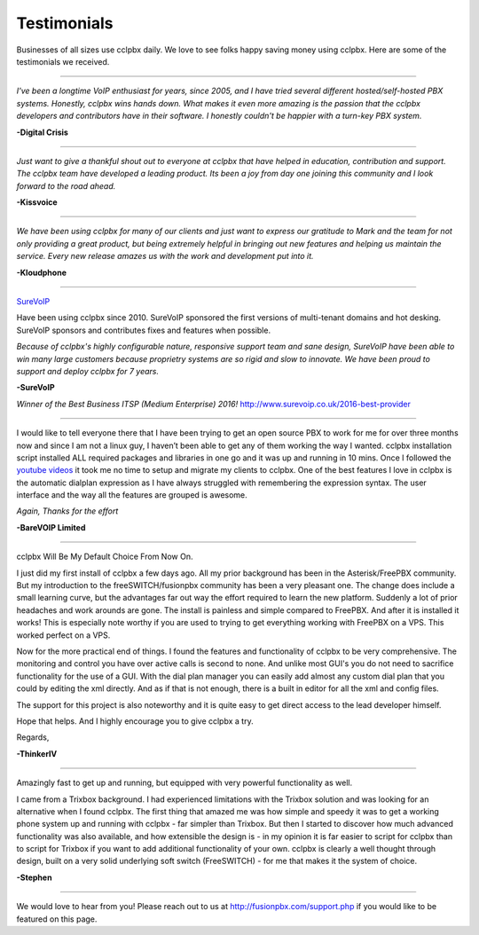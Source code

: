 ############
Testimonials
############


.. image:: ../_static/imagesccllogo.png
        :width: 130pt
        :align: center
        :height: 76.5pt


Businesses of all sizes use cclpbx daily.  We love to see folks happy saving money using cclpbx.  Here are some of the testimonials we received.

------------

*I've been a longtime VoIP enthusiast for years, since 2005, and I have tried several different hosted/self-hosted PBX systems. Honestly, cclpbx wins hands down. What makes it even more amazing is the passion that the cclpbx developers and contributors have in their software. I honestly couldn't be happier with a turn-key PBX system.*

**-Digital Crisis**

------------

*Just want to give a thankful shout out to everyone at cclpbx that have helped in education, contribution and support. The cclpbx team have developed a leading product. Its been a joy from day one joining this community and I look forward to the road ahead.*

**-Kissvoice**

------------


*We have been using cclpbx for many of our clients and just want to express our gratitude to Mark and the team for not only providing a great product, but being extremely helpful in bringing out new features and helping us maintain the service. Every new release amazes us with the work  and development put into it.*

 

**-Kloudphone**
 
 
------------


`SureVoIP <https://www.surevoip.co.uk>`_ 

Have been using cclpbx since 2010. SureVoIP sponsored the first versions of multi-tenant domains and hot desking. SureVoIP sponsors and contributes fixes and features when possible. 

*Because of cclpbx's highly configurable nature, responsive support team and sane design, SureVoIP have been able to win many large customers because proprietry systems are so rigid and slow to innovate. We have been proud to support and deploy cclpbx for 7 years.*

 
**-SureVoIP**

*Winner of the Best Business ITSP (Medium Enterprise) 2016!*
http://www.surevoip.co.uk/2016-best-provider


------------

I would like to tell everyone there that I have been trying to get an open source PBX to work for me for over three months now and since I am not a linux guy, I haven’t been able to get any of them working the way I wanted. cclpbx installation script installed ALL required packages and libraries in one go and it was up and running in 10 mins. Once I followed the `youtube videos <https://www.youtube.com/fusionpbx>`_ it took me no time to setup and migrate my clients to cclpbx. One of the best features I love in cclpbx is the automatic dialplan expression as I have always struggled with remembering the expression syntax. The user interface and the way all the features are grouped is awesome.

*Again, Thanks for the effort*


**-BareVOIP Limited**


------------

cclpbx Will Be My Default Choice From Now On.

I just did my first install of cclpbx a few days ago. All my prior background has been in the Asterisk/FreePBX community. But my introduction to the freeSWITCH/fusionpbx community has been a very pleasant one. The change does include a small learning curve, but the advantages far out way the effort required to learn the new platform. Suddenly a lot of prior headaches and work arounds are gone. The install is painless and simple compared to FreePBX. And after it is installed it works! This is especially note worthy if you are used to trying to get everything working with FreePBX on a VPS. This worked perfect on a VPS.

Now for the more practical end of things. I found the features and functionality of cclpbx to be very comprehensive. The monitoring and control you have over active calls is second to none. And unlike most GUI's you do not need to sacrifice functionality for the use of a GUI. With the dial plan manager you can easily add almost any custom dial plan that you could by editing the xml directly. And as if that is not enough, there is a built in editor for all the xml and config files.

The support for this project is also noteworthy and it is quite easy to get direct access to the lead developer himself.

Hope that helps. And I highly encourage you to give cclpbx a try.

Regards,

**-ThinkerIV**


------------

Amazingly fast to get up and running, but equipped with very powerful functionality as well.

I came from a Trixbox background. I had experienced limitations with the Trixbox solution and was looking for an alternative when I found cclpbx. The first thing that amazed me was how simple and speedy it was to get a working phone system up and running with cclpbx - far simpler than Trixbox. But then I started to discover how much advanced functionality was also available, and how extensible the design is - in my opinion it is far easier to script for cclpbx than to script for Trixbox if you want to add additional functionality of your own. cclpbx is clearly a well thought through design, built on a very solid underlying soft switch (FreeSWITCH) - for me that makes it the system of choice.

**-Stephen** 







------------

We would love to hear from you!  Please reach out to us at http://fusionpbx.com/support.php if you would like to be featured on this page.
